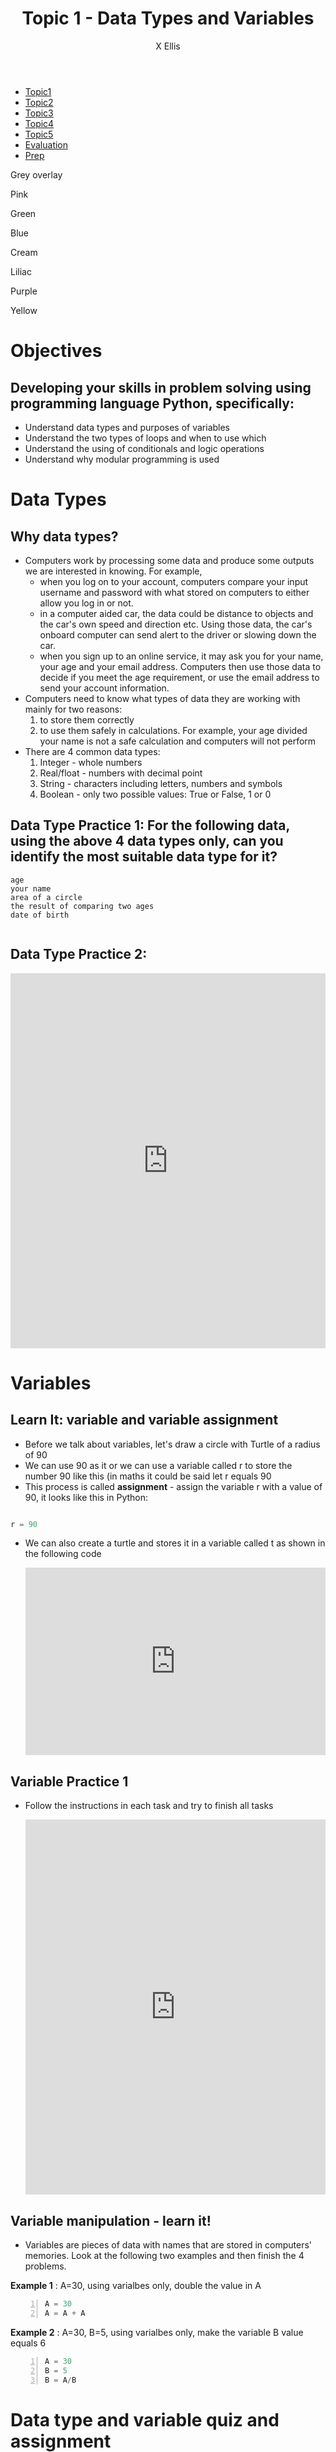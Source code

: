 #+STARTUP:indent
#+HTML_HEAD: <link rel="stylesheet" type="text/css" href="css/styles.css"/>
#+HTML_HEAD_EXTRA: <link href='http://fonts.googleapis.com/css?family=Ubuntu+Mono|Ubuntu' rel='stylesheet' type='text/css'>
#+HTML_HEAD_EXTRA: <script src="http://ajax.googleapis.com/ajax/libs/jquery/1.9.1/jquery.min.js" type="text/javascript"></script>
#+HTML_HEAD_EXTRA: <script src="js/navbar.js" type="text/javascript"></script>
#+HTML_HEAD_EXTRA: <script src="js/strikeThrough.js" type="text/javascript"></script>
#+OPTIONS: f:nil author:AUTHOR num:1 creator:AUTHOR timestamp:nil toc:nil html-style:nil html-postamble:nil
#+TITLE: Topic 1 - Data Types and Variables
#+AUTHOR: X Ellis

#+BEGIN_EXPORt html

<div id="stickyribbon">
    <ul>
      <li><a href="1_Lesson.html">Topic1</a></li>
      <li><a href="2_Lesson.html">Topic2</a></li>
      <li><a href="3_Lesson.html">Topic3</a></li>
      <li><a href="4_Lesson.html">Topic4</a></li>
      <li><a href="5_Lesson.html">Topic5</a></li>
      <li><a href="Evaluation.html">Evaluation</a></li>
      <li><a href="homework.html">Prep</a></li>
    </ul>
  </div>

<div id="underlay" onclick="underlayoff()">
</div>
<div id="overlay" onclick="overlayoff()">
</div>
<div id=overlayMenu>
<p onclick="overlayon('hsla(0, 0%, 50%, 0.5)')">Grey overlay</p>
<p onclick="underlayon('hsla(300,100%,50%, 0.3)')">Pink</p>
<p onclick="underlayon('hsla(80, 90%, 40%, 0.4)')">Green</p>
<p onclick="underlayon('hsla(240,100%,50%,0.2)')">Blue</p>
<p onclick="underlayon('hsla(40,100%,50%,0.3)')">Cream</p>
<p onclick="underlayon('hsla(300,100%,40%,0.3)')">Liliac</p>
<p onclick="underlayon('hsla(300,100%,25%,0.3)')">Purple</p>
<p onclick="underlayon('hsla(60,100%,50%,0.3)')">Yellow</p>
</div>
#+END_EXPORT
* COMMENT Use as a template
:PROPERTIES:
:HTML_CONTAINER_CLASS: activity
:END:
** Learn It
:PROPERTIES:
:HTML_CONTAINER_CLASS: learn
:END:

** Research It
:PROPERTIES:
:HTML_CONTAINER_CLASS: research
:END:

** Design It
:PROPERTIES:
:HTML_CONTAINER_CLASS: design
:END:

** Build It
:PROPERTIES:
:HTML_CONTAINER_CLASS: build
:END:

** Test It
:PROPERTIES:
:HTML_CONTAINER_CLASS: test
:END:

** Run It
:PROPERTIES:
:HTML_CONTAINER_CLASS: run
:END:

** Document It
:PROPERTIES:
:HTML_CONTAINER_CLASS: document
:END:

** Code It
:PROPERTIES:
:HTML_CONTAINER_CLASS: code
:END:

** Program It
:PROPERTIES:
:HTML_CONTAINER_CLASS: program
:END:

** Try It
:PROPERTIES:
:HTML_CONTAINER_CLASS: try
:END:

** Badge It
:PROPERTIES:
:HTML_CONTAINER_CLASS: badge
:END:

** Save It
:PROPERTIES:
:HTML_CONTAINER_CLASS: save
:END:
* Objectives
:PROPERTIES:
:HTML_CONTAINER_CLASS: objectives
:END:
** Developing your skills in problem solving using programming language Python, specifically:
:PROPERTIES:
:HTML_CONTAINER_CLASS: learn
:END:
- Understand data types and purposes of variables
- Understand the two types of loops and when to use which
- Understand the using of conditionals and logic operations
- Understand why modular programming is used
* Data Types
:PROPERTIES:
:HTML_CONTAINER_CLASS: activity
:END:

** Why data types?
:PROPERTIES:
:HTML_CONTAINER_CLASS: learn
:END: 
- Computers work by processing some data and produce some outputs we are interested in knowing.  For example,
  - when you log on to your account, computers compare your input username and password with what stored on computers to either allow you log in or not.
  - in a computer aided car, the data could be distance to objects and the car's own speed and direction etc. Using those data, the car's onboard computer can send alert to the driver or slowing down the car.
  - when you sign up to an online service, it may ask you for your name, your age and your email address. Computers then use those data to decide if you meet the age requirement, or use the email address to send your account information.
- Computers need to know what types of data they are working with mainly for two reasons:
  1. to store them correctly
  2. to use them safely in calculations. For example, your age divided your name is not a safe calculation and computers will not perform

- There are 4 common data types:
  1. Integer - whole numbers
  2. Real/float - numbers with decimal point
  3. String - characters including letters, numbers and symbols
  4. Boolean - only two possible values: True or False, 1 or 0

** Data Type Practice 1: For the following data, using the above 4 data types only, can you identify the most suitable data type for it?
:PROPERTIES:
:HTML_CONTAINER_CLASS: try
:END:      

#+BEGIN_SRC 
age
your name
area of a circle
the result of comparing two ages
date of birth
          
#+END_SRC

** Data Type Practice 2:
:PROPERTIES:
:HTML_CONTAINER_CLASS: try
:END:      
#+begin_export html
<iframe src="https://trinket.io/embed/python/400c76a603" width="100%" height="600" frameborder="0" marginwidth="0" marginheight="0" allowfullscreen></iframe>
#+end_export



* Variables
:PROPERTIES:
  :HTML_CONTAINER_CLASS: activity
:END:
** Learn It: variable and variable assignment
:PROPERTIES:
:HTML_CONTAINER_CLASS: learn
:END: 
- Before we talk about variables, let's draw a circle with Turtle of a radius of 90
- We can use 90 as it or we can use a variable called r to store the number 90 like this (in maths it could be said let r equals 90
- This process is called *assignment* - assign the variable r with a value of 90, it looks like this in Python:
#+begin_src Python

 r = 90
#+end_src
- We can also create a turtle and stores it in a variable called t as shown in the following code

 #+BEGIN_EXPORT HTML
<iframe src="https://trinket.io/embed/python/a9339697e4" width="100%" height="300" frameborder="0" marginwidth="0" marginheight="0" allowfullscreen></iframe>
 #+END_EXPORT

** Variable Practice 1
:PROPERTIES:
:HTML_CONTAINER_CLASS: try
:END:
- Follow the instructions in each task and try to finish all tasks
 #+BEGIN_EXPORT HTML
<iframe src="https://trinket.io/embed/python/0043de449f" width="100%" height="600" frameborder="0" marginwidth="0" marginheight="0" allowfullscreen></iframe>
 #+END_EXPORT
** Variable manipulation - learn it!
:PROPERTIES:
:HTML_CONTAINER_CLASS: learn
:END:
- Variables are pieces of data with names that are stored in computers' memories. Look at the following two examples and then finish the 4 problems.
 
*Example 1* : A=30, using varialbes only, double the value in A
#+begin_src python -n
  A = 30
  A = A + A
#+end_src
*Example 2* : A=30, B=5, using varialbes only, make the variable B value equals 6
#+begin_src python -n
  A = 30
  B = 5
  B = A/B
#+end_src

* Data type and variable quiz and assignment
:PROPERTIES:
:HTML_CONTAINER_CLASS: activity
:END:

** Data types and variables quiz
:PROPERTIES:
:HTML_CONTAINER_CLASS: try
:END:

- Go to our class on Teams. Take the "Topic 1- Data types and variables Quiz"
** Variable manipulation assignment
:PROPERTIES:
:HTML_CONTAINER_CLASS: try
:END:

- Open [[https://replit.com/team/2021Year9CS/Topic-1VariableManipulation][this link]] to work on the assignment. If this is your first time using replit.com, you need to create an account using your name
*Problem 1* : make A and B both equal 6
#+begin_src python
  A = 10
  B = 4
#+end_src

 *Problem 2* : make A and B both equal 25 while C equal 22
#+begin_src python
  A = 10
  B = 15
  C = 3
#+end_src

 *Problem 3* : make A equal 4 and B equal 12
#+begin_src python
  A = 12
  B = 3
#+end_src

 *Problem 4* : swap! make A equal 4 and B equal 10
#+begin_src python
  A = 10
  B = 4
#+end_src

** Key Points Check
:PROPERTIES:
:HTML_CONTAINER_CLASS: key
:END: 
   1. Computers take input data, process them and generate outputs we are interested in
   2. There are 4 common data types: integer, string, real/float and Boolean
   3. Variables are named pieces of data for easy processing by computers and their names should be easily understood for their purposes in a program by humans
